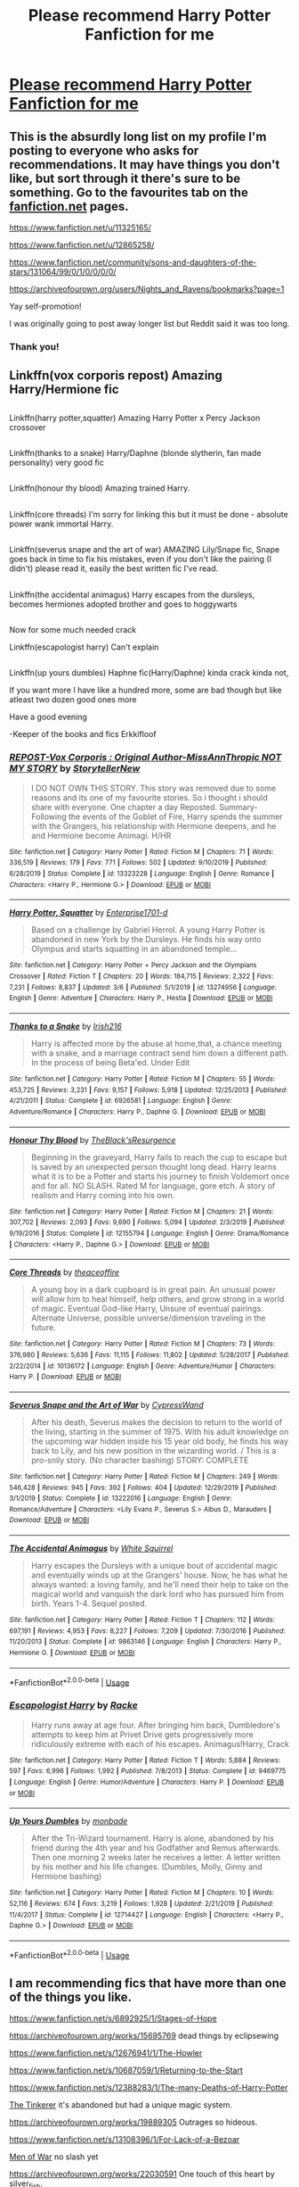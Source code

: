 #+TITLE: Please recommend Harry Potter Fanfiction for me

* [[/r/harrypotterfanfiction/comments/fidn10/please_recommend_harry_potter_fanfiction_for_me/][Please recommend Harry Potter Fanfiction for me]]
:PROPERTIES:
:Author: MellaBusby
:Score: 4
:DateUnix: 1584199921.0
:DateShort: 2020-Mar-14
:END:

** This is the absurdly long list on my profile I'm posting to everyone who asks for recommendations. It may have things you don't like, but sort through it there's sure to be something. Go to the favourites tab on the [[https://fanfiction.net/][fanfiction.net]] pages.

[[https://www.fanfiction.net/u/11325165/]]

[[https://www.fanfiction.net/u/12865258/]]

[[https://www.fanfiction.net/community/sons-and-daughters-of-the-stars/131064/99/0/1/0/0/0/0/#][https://www.fanfiction.net/community/sons-and-daughters-of-the-stars/131064/99/0/1/0/0/0/0/]]

[[https://archiveofourown.org/users/Nights_and_Ravens/bookmarks?page=1]]

Yay self-promotion!

I was originally going to post away longer list but Reddit said it was too long.
:PROPERTIES:
:Author: flitith12
:Score: 2
:DateUnix: 1584245288.0
:DateShort: 2020-Mar-15
:END:

*** Thank you!
:PROPERTIES:
:Author: MellaBusby
:Score: 1
:DateUnix: 1584322802.0
:DateShort: 2020-Mar-16
:END:


** Linkffn(vox corporis repost) Amazing Harry/Hermione fic

** 
   :PROPERTIES:
   :CUSTOM_ID: section
   :END:
Linkffn(harry potter,squatter) Amazing Harry Potter x Percy Jackson crossover

** 
   :PROPERTIES:
   :CUSTOM_ID: section-1
   :END:
Linkffn(thanks to a snake) Harry/Daphne (blonde slytherin, fan made personality) very good fic

** 
   :PROPERTIES:
   :CUSTOM_ID: section-2
   :END:
Linkffn(honour thy blood) Amazing trained Harry.

** 
   :PROPERTIES:
   :CUSTOM_ID: section-3
   :END:
Linkffn(core threads) I'm sorry for linking this but it must be done - absolute power wank immortal Harry.

** 
   :PROPERTIES:
   :CUSTOM_ID: section-4
   :END:
Linkffn(severus snape and the art of war) AMAZING Lily/Snape fic, Snape goes back in time to fix his mistakes, even if you don't like the pairing (I didn't) please read it, easily the best written fic I've read.

** 
   :PROPERTIES:
   :CUSTOM_ID: section-5
   :END:
Linkffn(the accidental animagus) Harry escapes from the dursleys, becomes hermiones adopted brother and goes to hoggywarts

** 
   :PROPERTIES:
   :CUSTOM_ID: section-6
   :END:
Now for some much needed crack

Linkffn(escapologist harry) Can't explain

** 
   :PROPERTIES:
   :CUSTOM_ID: section-7
   :END:
Linkffn(up yours dumbles) Haphne fic(Harry/Daphne) kinda crack kinda not,

If you want more I have like a hundred more, some are bad though but like atleast two dozen good ones more

Have a good evening

-Keeper of the books and fics Erkkifloof
:PROPERTIES:
:Author: Erkkifloof
:Score: 1
:DateUnix: 1584205752.0
:DateShort: 2020-Mar-14
:END:

*** [[https://www.fanfiction.net/s/13323228/1/][*/REPOST-Vox Corporis : Original Author-MissAnnThropic NOT MY STORY/*]] by [[https://www.fanfiction.net/u/8683300/StorytellerNew][/StorytellerNew/]]

#+begin_quote
  I DO NOT OWN THIS STORY. This story was removed due to some reasons and its one of my favourite stories. So i thought i should share with everyone. One chapter a day Reposted. Summary-Following the events of the Goblet of Fire, Harry spends the summer with the Grangers, his relationship with Hermione deepens, and he and Hermione become Animagi. H/HR
#+end_quote

^{/Site/:} ^{fanfiction.net} ^{*|*} ^{/Category/:} ^{Harry} ^{Potter} ^{*|*} ^{/Rated/:} ^{Fiction} ^{M} ^{*|*} ^{/Chapters/:} ^{71} ^{*|*} ^{/Words/:} ^{336,519} ^{*|*} ^{/Reviews/:} ^{179} ^{*|*} ^{/Favs/:} ^{771} ^{*|*} ^{/Follows/:} ^{502} ^{*|*} ^{/Updated/:} ^{9/10/2019} ^{*|*} ^{/Published/:} ^{6/28/2019} ^{*|*} ^{/Status/:} ^{Complete} ^{*|*} ^{/id/:} ^{13323228} ^{*|*} ^{/Language/:} ^{English} ^{*|*} ^{/Genre/:} ^{Romance} ^{*|*} ^{/Characters/:} ^{<Harry} ^{P.,} ^{Hermione} ^{G.>} ^{*|*} ^{/Download/:} ^{[[http://www.ff2ebook.com/old/ffn-bot/index.php?id=13323228&source=ff&filetype=epub][EPUB]]} ^{or} ^{[[http://www.ff2ebook.com/old/ffn-bot/index.php?id=13323228&source=ff&filetype=mobi][MOBI]]}

--------------

[[https://www.fanfiction.net/s/13274956/1/][*/Harry Potter, Squatter/*]] by [[https://www.fanfiction.net/u/143877/Enterprise1701-d][/Enterprise1701-d/]]

#+begin_quote
  Based on a challenge by Gabriel Herrol. A young Harry Potter is abandoned in new York by the Dursleys. He finds his way onto Olympus and starts squatting in an abandoned temple...
#+end_quote

^{/Site/:} ^{fanfiction.net} ^{*|*} ^{/Category/:} ^{Harry} ^{Potter} ^{+} ^{Percy} ^{Jackson} ^{and} ^{the} ^{Olympians} ^{Crossover} ^{*|*} ^{/Rated/:} ^{Fiction} ^{T} ^{*|*} ^{/Chapters/:} ^{20} ^{*|*} ^{/Words/:} ^{184,715} ^{*|*} ^{/Reviews/:} ^{2,322} ^{*|*} ^{/Favs/:} ^{7,231} ^{*|*} ^{/Follows/:} ^{8,837} ^{*|*} ^{/Updated/:} ^{3/6} ^{*|*} ^{/Published/:} ^{5/1/2019} ^{*|*} ^{/id/:} ^{13274956} ^{*|*} ^{/Language/:} ^{English} ^{*|*} ^{/Genre/:} ^{Adventure} ^{*|*} ^{/Characters/:} ^{Harry} ^{P.,} ^{Hestia} ^{*|*} ^{/Download/:} ^{[[http://www.ff2ebook.com/old/ffn-bot/index.php?id=13274956&source=ff&filetype=epub][EPUB]]} ^{or} ^{[[http://www.ff2ebook.com/old/ffn-bot/index.php?id=13274956&source=ff&filetype=mobi][MOBI]]}

--------------

[[https://www.fanfiction.net/s/6926581/1/][*/Thanks to a Snake/*]] by [[https://www.fanfiction.net/u/2037398/Irish216][/Irish216/]]

#+begin_quote
  Harry is affected more by the abuse at home,that, a chance meeting with a snake, and a marriage contract send him down a different path. In the process of being Beta'ed. Under Edit
#+end_quote

^{/Site/:} ^{fanfiction.net} ^{*|*} ^{/Category/:} ^{Harry} ^{Potter} ^{*|*} ^{/Rated/:} ^{Fiction} ^{M} ^{*|*} ^{/Chapters/:} ^{55} ^{*|*} ^{/Words/:} ^{453,725} ^{*|*} ^{/Reviews/:} ^{3,231} ^{*|*} ^{/Favs/:} ^{9,157} ^{*|*} ^{/Follows/:} ^{5,918} ^{*|*} ^{/Updated/:} ^{12/25/2013} ^{*|*} ^{/Published/:} ^{4/21/2011} ^{*|*} ^{/Status/:} ^{Complete} ^{*|*} ^{/id/:} ^{6926581} ^{*|*} ^{/Language/:} ^{English} ^{*|*} ^{/Genre/:} ^{Adventure/Romance} ^{*|*} ^{/Characters/:} ^{Harry} ^{P.,} ^{Daphne} ^{G.} ^{*|*} ^{/Download/:} ^{[[http://www.ff2ebook.com/old/ffn-bot/index.php?id=6926581&source=ff&filetype=epub][EPUB]]} ^{or} ^{[[http://www.ff2ebook.com/old/ffn-bot/index.php?id=6926581&source=ff&filetype=mobi][MOBI]]}

--------------

[[https://www.fanfiction.net/s/12155794/1/][*/Honour Thy Blood/*]] by [[https://www.fanfiction.net/u/8024050/TheBlack-sResurgence][/TheBlack'sResurgence/]]

#+begin_quote
  Beginning in the graveyard, Harry fails to reach the cup to escape but is saved by an unexpected person thought long dead. Harry learns what it is to be a Potter and starts his journey to finish Voldemort once and for all. NO SLASH. Rated M for language, gore etch. A story of realism and Harry coming into his own.
#+end_quote

^{/Site/:} ^{fanfiction.net} ^{*|*} ^{/Category/:} ^{Harry} ^{Potter} ^{*|*} ^{/Rated/:} ^{Fiction} ^{M} ^{*|*} ^{/Chapters/:} ^{21} ^{*|*} ^{/Words/:} ^{307,702} ^{*|*} ^{/Reviews/:} ^{2,093} ^{*|*} ^{/Favs/:} ^{9,690} ^{*|*} ^{/Follows/:} ^{5,094} ^{*|*} ^{/Updated/:} ^{2/3/2019} ^{*|*} ^{/Published/:} ^{9/19/2016} ^{*|*} ^{/Status/:} ^{Complete} ^{*|*} ^{/id/:} ^{12155794} ^{*|*} ^{/Language/:} ^{English} ^{*|*} ^{/Genre/:} ^{Drama/Romance} ^{*|*} ^{/Characters/:} ^{<Harry} ^{P.,} ^{Daphne} ^{G.>} ^{*|*} ^{/Download/:} ^{[[http://www.ff2ebook.com/old/ffn-bot/index.php?id=12155794&source=ff&filetype=epub][EPUB]]} ^{or} ^{[[http://www.ff2ebook.com/old/ffn-bot/index.php?id=12155794&source=ff&filetype=mobi][MOBI]]}

--------------

[[https://www.fanfiction.net/s/10136172/1/][*/Core Threads/*]] by [[https://www.fanfiction.net/u/4665282/theaceoffire][/theaceoffire/]]

#+begin_quote
  A young boy in a dark cupboard is in great pain. An unusual power will allow him to heal himself, help others, and grow strong in a world of magic. Eventual God-like Harry, Unsure of eventual pairings. Alternate Universe, possible universe/dimension traveling in the future.
#+end_quote

^{/Site/:} ^{fanfiction.net} ^{*|*} ^{/Category/:} ^{Harry} ^{Potter} ^{*|*} ^{/Rated/:} ^{Fiction} ^{M} ^{*|*} ^{/Chapters/:} ^{73} ^{*|*} ^{/Words/:} ^{376,980} ^{*|*} ^{/Reviews/:} ^{5,636} ^{*|*} ^{/Favs/:} ^{11,115} ^{*|*} ^{/Follows/:} ^{11,802} ^{*|*} ^{/Updated/:} ^{5/28/2017} ^{*|*} ^{/Published/:} ^{2/22/2014} ^{*|*} ^{/id/:} ^{10136172} ^{*|*} ^{/Language/:} ^{English} ^{*|*} ^{/Genre/:} ^{Adventure/Humor} ^{*|*} ^{/Characters/:} ^{Harry} ^{P.} ^{*|*} ^{/Download/:} ^{[[http://www.ff2ebook.com/old/ffn-bot/index.php?id=10136172&source=ff&filetype=epub][EPUB]]} ^{or} ^{[[http://www.ff2ebook.com/old/ffn-bot/index.php?id=10136172&source=ff&filetype=mobi][MOBI]]}

--------------

[[https://www.fanfiction.net/s/13222016/1/][*/Severus Snape and the Art of War/*]] by [[https://www.fanfiction.net/u/6460126/CypressWand][/CypressWand/]]

#+begin_quote
  After his death, Severus makes the decision to return to the world of the living, starting in the summer of 1975. With his adult knowledge on the upcoming war hidden inside his 15 year old body, he finds his way back to Lily, and his new position in the wizarding world. / This is a pro-snily story. (No character bashing) STORY: COMPLETE
#+end_quote

^{/Site/:} ^{fanfiction.net} ^{*|*} ^{/Category/:} ^{Harry} ^{Potter} ^{*|*} ^{/Rated/:} ^{Fiction} ^{M} ^{*|*} ^{/Chapters/:} ^{249} ^{*|*} ^{/Words/:} ^{546,428} ^{*|*} ^{/Reviews/:} ^{945} ^{*|*} ^{/Favs/:} ^{392} ^{*|*} ^{/Follows/:} ^{404} ^{*|*} ^{/Updated/:} ^{12/29/2019} ^{*|*} ^{/Published/:} ^{3/1/2019} ^{*|*} ^{/Status/:} ^{Complete} ^{*|*} ^{/id/:} ^{13222016} ^{*|*} ^{/Language/:} ^{English} ^{*|*} ^{/Genre/:} ^{Romance/Adventure} ^{*|*} ^{/Characters/:} ^{<Lily} ^{Evans} ^{P.,} ^{Severus} ^{S.>} ^{Albus} ^{D.,} ^{Marauders} ^{*|*} ^{/Download/:} ^{[[http://www.ff2ebook.com/old/ffn-bot/index.php?id=13222016&source=ff&filetype=epub][EPUB]]} ^{or} ^{[[http://www.ff2ebook.com/old/ffn-bot/index.php?id=13222016&source=ff&filetype=mobi][MOBI]]}

--------------

[[https://www.fanfiction.net/s/9863146/1/][*/The Accidental Animagus/*]] by [[https://www.fanfiction.net/u/5339762/White-Squirrel][/White Squirrel/]]

#+begin_quote
  Harry escapes the Dursleys with a unique bout of accidental magic and eventually winds up at the Grangers' house. Now, he has what he always wanted: a loving family, and he'll need their help to take on the magical world and vanquish the dark lord who has pursued him from birth. Years 1-4. Sequel posted.
#+end_quote

^{/Site/:} ^{fanfiction.net} ^{*|*} ^{/Category/:} ^{Harry} ^{Potter} ^{*|*} ^{/Rated/:} ^{Fiction} ^{T} ^{*|*} ^{/Chapters/:} ^{112} ^{*|*} ^{/Words/:} ^{697,191} ^{*|*} ^{/Reviews/:} ^{4,953} ^{*|*} ^{/Favs/:} ^{8,227} ^{*|*} ^{/Follows/:} ^{7,209} ^{*|*} ^{/Updated/:} ^{7/30/2016} ^{*|*} ^{/Published/:} ^{11/20/2013} ^{*|*} ^{/Status/:} ^{Complete} ^{*|*} ^{/id/:} ^{9863146} ^{*|*} ^{/Language/:} ^{English} ^{*|*} ^{/Characters/:} ^{Harry} ^{P.,} ^{Hermione} ^{G.} ^{*|*} ^{/Download/:} ^{[[http://www.ff2ebook.com/old/ffn-bot/index.php?id=9863146&source=ff&filetype=epub][EPUB]]} ^{or} ^{[[http://www.ff2ebook.com/old/ffn-bot/index.php?id=9863146&source=ff&filetype=mobi][MOBI]]}

--------------

*FanfictionBot*^{2.0.0-beta} | [[https://github.com/tusing/reddit-ffn-bot/wiki/Usage][Usage]]
:PROPERTIES:
:Author: FanfictionBot
:Score: 1
:DateUnix: 1584205871.0
:DateShort: 2020-Mar-14
:END:


*** [[https://www.fanfiction.net/s/9469775/1/][*/Escapologist Harry/*]] by [[https://www.fanfiction.net/u/1890123/Racke][/Racke/]]

#+begin_quote
  Harry runs away at age four. After bringing him back, Dumbledore's attempts to keep him at Privet Drive gets progressively more ridiculously extreme with each of his escapes. Animagus!Harry, Crack
#+end_quote

^{/Site/:} ^{fanfiction.net} ^{*|*} ^{/Category/:} ^{Harry} ^{Potter} ^{*|*} ^{/Rated/:} ^{Fiction} ^{T} ^{*|*} ^{/Words/:} ^{5,884} ^{*|*} ^{/Reviews/:} ^{597} ^{*|*} ^{/Favs/:} ^{6,996} ^{*|*} ^{/Follows/:} ^{1,992} ^{*|*} ^{/Published/:} ^{7/8/2013} ^{*|*} ^{/Status/:} ^{Complete} ^{*|*} ^{/id/:} ^{9469775} ^{*|*} ^{/Language/:} ^{English} ^{*|*} ^{/Genre/:} ^{Humor/Adventure} ^{*|*} ^{/Characters/:} ^{Harry} ^{P.} ^{*|*} ^{/Download/:} ^{[[http://www.ff2ebook.com/old/ffn-bot/index.php?id=9469775&source=ff&filetype=epub][EPUB]]} ^{or} ^{[[http://www.ff2ebook.com/old/ffn-bot/index.php?id=9469775&source=ff&filetype=mobi][MOBI]]}

--------------

[[https://www.fanfiction.net/s/12714427/1/][*/Up Yours Dumbles/*]] by [[https://www.fanfiction.net/u/2301688/monbade][/monbade/]]

#+begin_quote
  After the Tri-Wizard tournament. Harry is alone, abandoned by his friend during the 4th year and his Godfather and Remus afterwards. Then one morning 2 weeks later he receives a letter. A letter written by his mother and his life changes. (Dumbles, Molly, Ginny and Hermione bashing)
#+end_quote

^{/Site/:} ^{fanfiction.net} ^{*|*} ^{/Category/:} ^{Harry} ^{Potter} ^{*|*} ^{/Rated/:} ^{Fiction} ^{M} ^{*|*} ^{/Chapters/:} ^{10} ^{*|*} ^{/Words/:} ^{52,116} ^{*|*} ^{/Reviews/:} ^{674} ^{*|*} ^{/Favs/:} ^{3,219} ^{*|*} ^{/Follows/:} ^{1,928} ^{*|*} ^{/Updated/:} ^{2/21/2019} ^{*|*} ^{/Published/:} ^{11/4/2017} ^{*|*} ^{/Status/:} ^{Complete} ^{*|*} ^{/id/:} ^{12714427} ^{*|*} ^{/Language/:} ^{English} ^{*|*} ^{/Characters/:} ^{<Harry} ^{P.,} ^{Daphne} ^{G.>} ^{*|*} ^{/Download/:} ^{[[http://www.ff2ebook.com/old/ffn-bot/index.php?id=12714427&source=ff&filetype=epub][EPUB]]} ^{or} ^{[[http://www.ff2ebook.com/old/ffn-bot/index.php?id=12714427&source=ff&filetype=mobi][MOBI]]}

--------------

*FanfictionBot*^{2.0.0-beta} | [[https://github.com/tusing/reddit-ffn-bot/wiki/Usage][Usage]]
:PROPERTIES:
:Author: FanfictionBot
:Score: 1
:DateUnix: 1584205882.0
:DateShort: 2020-Mar-14
:END:


** I am recommending fics that have more than one of the things you like.

[[https://www.fanfiction.net/s/6892925/1/Stages-of-Hope]]

[[https://archiveofourown.org/works/15695769]] dead things by eclipsewing

[[https://www.fanfiction.net/s/12676941/1/The-Howler]]

[[https://www.fanfiction.net/s/10687059/1/Returning-to-the-Start]]

[[https://www.fanfiction.net/s/12388283/1/The-many-Deaths-of-Harry-Potter]]

[[https://www.fanfiction.net/s/12461030/1/The-Tinkerer][The Tinkerer]] it's abandoned but had a unique magic system.

[[https://archiveofourown.org/works/19889305]] Outrages so hideous.

[[https://www.fanfiction.net/s/13108396/1/For-Lack-of-a-Bezoar]]

[[https://archiveofourown.org/works/12402654][Men of War]] no slash yet

[[https://archiveofourown.org/works/22030591]] One touch of this heart by [[https://archiveofourown.org/users/silver_fish/pseuds/silver_fish][silver_fish]].

[[https://archiveofourown.org/works/9465029]] and it's companion is a good read too

[[https://www.fanfiction.net/s/12971428/1/Who-Keeps-Him-Going]] and [[https://www.fanfiction.net/s/12978946/1/You-Can-t-Take-The-Sky-From-Me]]

Hope you enjoy them.
:PROPERTIES:
:Author: HHrPie
:Score: 1
:DateUnix: 1584206737.0
:DateShort: 2020-Mar-14
:END:
